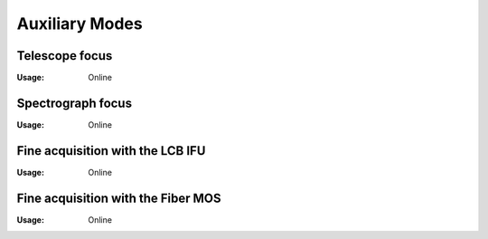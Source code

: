 Auxiliary Modes
=================

Telescope focus
----------------

:Usage: Online


Spectrograph focus
--------------------
:Usage: Online

Fine acquisition with the LCB IFU
----------------------------------
:Usage: Online

Fine acquisition with the Fiber MOS
------------------------------------
:Usage: Online
